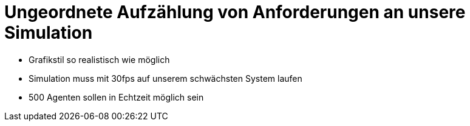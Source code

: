 = Ungeordnete Aufzählung von Anforderungen an unsere Simulation

- Grafikstil so realistisch wie möglich
- Simulation muss mit 30fps auf unserem schwächsten System laufen
- 500 Agenten sollen in Echtzeit möglich sein